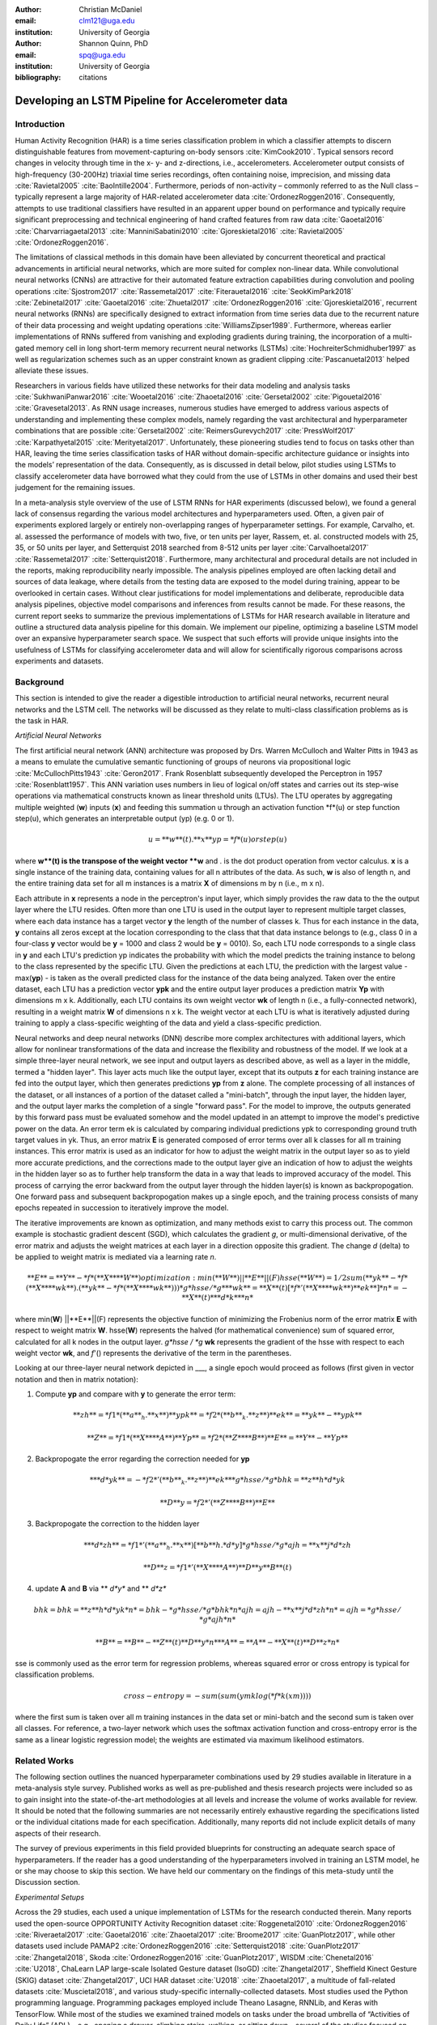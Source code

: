 :author: Christian McDaniel
:email: clm121@uga.edu
:institution: University of Georgia

:author: Shannon Quinn, PhD
:email: spq@uga.edu
:institution: University of Georgia
:bibliography: citations

--------------------------------------------------
Developing an LSTM Pipeline for Accelerometer data
--------------------------------------------------

.. class:: abstract

.. class:: keywords

Introduction
------------

Human Activity Recognition (HAR) is a time series classification problem in which a classifier attempts to discern distinguishable features from movement-capturing on-body sensors :cite:`KimCook2010`. Typical sensors record changes in velocity through time in the x- y- and z-directions, i.e., accelerometers. Accelerometer output consists of high-frequency (30-200Hz) triaxial time series recordings, often containing noise, imprecision, and missing data :cite:`Ravietal2005` :cite:`BaoIntille2004`. Furthermore, periods of non-activity – commonly referred to as the Null class – typically represent a large majority of HAR-related accelerometer data :cite:`OrdonezRoggen2016`. Consequently, attempts to use traditional classifiers have resulted in an apparent upper bound on performance and typically require significant preprocessing and technical engineering of hand crafted features from raw data :cite:`Gaoetal2016` :cite:`Charvarriagaetal2013` :cite:`ManniniSabatini2010` :cite:`Gjoreskietal2016` :cite:`Ravietal2005` :cite:`OrdonezRoggen2016`.

The limitations of classical methods in this domain have been alleviated by concurrent theoretical and practical advancements in artificial neural networks, which are more suited for complex non-linear data. While convolutional neural networks (CNNs) are attractive for their automated feature extraction capabilities during convolution and pooling operations :cite:`Sjostrom2017` :cite:`Rassemetal2017` :cite:`Fiterauetal2016` :cite:`SeokKimPark2018` :cite:`Zebinetal2017` :cite:`Gaoetal2016` :cite:`Zhuetal2017` :cite:`OrdonezRoggen2016` :cite:`Gjoreskietal2016`, recurrent neural networks (RNNs) are specifically designed to extract information from time series data due to the recurrent nature of their data processing and weight updating operations :cite:`WilliamsZipser1989`. Furthermore, whereas earlier implementations of RNNs suffered from vanishing and exploding gradients during training, the incorporation of a multi-gated memory cell in long short-term memory recurrent neural networks (LSTMs) :cite:`HochreiterSchmidhuber1997` as well as regularization schemes such as an upper constraint known as gradient clipping :cite:`Pascanuetal2013` helped alleviate these issues.

Researchers in various fields have utilized these networks for their data modeling and analysis tasks :cite:`SukhwaniPanwar2016` :cite:`Wooetal2016` :cite:`Zhaoetal2016` :cite:`Gersetal2002` :cite:`Pigouetal2016` :cite:`Gravesetal2013`. As RNN usage increases, numerous studies have emerged to address various aspects of understanding and implementing these complex models, namely regarding the vast architectural and hyperparameter combinations that are possible :cite:`Gersetal2002` :cite:`ReimersGurevych2017` :cite:`PressWolf2017` :cite:`Karpathyetal2015` :cite:`Merityetal2017`. Unfortunately, these pioneering studies tend to focus on tasks other than HAR, leaving the time series classification tasks of HAR without domain-specific architecture guidance or insights into the models’ representation of the data. Consequently, as is discussed in detail below, pilot studies using LSTMs to classify accelerometer data have borrowed what they could from the use of LSTMs in other domains and used their best judgement for the remaining issues.

In a meta-analysis style overview of the use of LSTM RNNs for HAR experiments (discussed below), we found a general lack of consensus regarding the various model architectures and hyperparameters used. Often, a given pair of experiments explored largely or entirely non-overlapping ranges of hyperparameter settings. For example, Carvalho, et. al. assessed the performance of models with two, five, or ten units per layer, Rassem, et. al. constructed models with 25, 35, or 50 units per layer, and Setterquist 2018 searched from 8-512 units per layer :cite:`Carvalhoetal2017` :cite:`Rassemetal2017` :cite:`Setterquist2018`. Furthermore, many architectural and procedural details are not included in the reports, making reproducibility nearly impossible. The analysis pipelines employed are often lacking detail and sources of data leakage, where details from the testing data are exposed to the model during training, appear to be overlooked in certain cases. Without clear justifications for model implementations and deliberate, reproducible data analysis pipelines, objective model comparisons and inferences from results cannot be made. For these reasons, the current report seeks to summarize the previous implementations of LSTMs for HAR research available in literature and outline a structured data analysis pipeline for this domain. We implement our pipeline, optimizing a baseline LSTM model over an expansive hyperparameter search space. We suspect that such efforts will provide unique insights into the usefulness of LSTMs for classifying accelerometer data and will allow for scientifically rigorous comparisons across experiments and datasets.

Background
-------------
This section is intended to give the reader a digestible introduction to artificial neural networks, recurrent neural networks and the LSTM cell. The networks will be discussed as they relate to multi-class classification problems as is the task in HAR.

*Artificial Neural Networks*

The first artificial neural network (ANN) architecture was proposed by Drs. Warren McCulloch and Walter Pitts in 1943 as a means to emulate the cumulative semantic functioning of groups of neurons via propositional logic :cite:`McCullochPitts1943` :cite:`Geron2017`. Frank Rosenblatt subsequently developed the Perceptron in 1957 :cite:`Rosenblatt1957`. This ANN variation uses numbers in lieu of logical on/off states and carries out its step-wise operations via mathematical constructs known as linear threshold units (LTUs). The LTU operates by aggregating multiple weighted (**w**) inputs (**x**) and feeding this summation u through an activation function *f*(u) or step function step(u), which generates an interpretable output (yp) (e.g. 0 or 1).

.. math::

  u  = **w**(t) . **x**
  yp = *f*(u) or step(u)

where **w**(t) is the transpose of the weight vector **w** and . is the dot product operation from vector calculus. **x** is a single instance of the training data, containing values for all n attributes of the data. As such, **w** is also of length n, and the entire training data set for all m instances is a matrix **X** of dimensions m by n (i.e., m x n).

Each attribute in **x** represents a node in the perceptron's input layer, which simply provides the raw data to the the output layer where the LTU resides. Often more than one LTU is used in the output layer to represent multiple target classes, where each data instance has a target vector **y** the length of the number of classes k. Thus for each instance in the data, **y** contains all zeros except at the location corresponding to the class that that data instance belongs to (e.g., class 0 in a four-class **y** vector would be **y** = 1000 and class 2 would be **y** = 0010). So, each LTU node corresponds to a single class in **y** and each LTU's prediction yp indicates the probability with which the model predicts the training instance to belong to the class represented by the specific LTU. Given the predictions at each LTU, the prediction with the largest value - max(**yp**) - is taken as the overall predicted class for the instance of the data being analyzed. Taken over the entire dataset, each LTU has a prediction vector **ypk** and the entire output layer produces a prediction matrix **Yp** with dimensions m x k. Additionally, each LTU contains its own weight vector **wk** of length n (i.e., a fully-connected network), resulting in a weight matrix **W** of dimensions n x k. The weight vector at each LTU is what is iteratively adjusted during training to apply a class-specific weighting of the data and yield a class-specific prediction.

Neural networks and deep neural networks (DNN) describe more complex architectures with additional layers, which allow for nonlinear transformations of the data and increase the flexibility and robustness of the model. If we look at a simple three-layer neural network, we see input and output layers as described above, as well as a layer in the middle, termed a "hidden layer". This layer acts much like the output layer, except that its outputs **z** for each training instance are fed into the output layer, which then generates predictions **yp** from **z** alone. The complete processing of all instances of the dataset, or all instances of a portion of the dataset called a "mini-batch", through the input layer, the hidden layer, and the output layer marks the completion of a single "forward pass". For the model to improve, the outputs generated by this forward pass must be evaluated somehow and the model updated in an attempt to improve the model's predictive power on the data. An error term ek is calculated by comparing individual predictions ypk to corresponding ground truth target values in yk. Thus, an error matrix **E** is generated composed of error terms over all k classes for all m training instances. This error matrix is used as an indicator for how to adjust the weight matrix in the output layer so as to yield more accurate predictions, and the corrections made to the output layer give an indication of how to adjust the weights in the hidden layer so as to further help transform the data in a way that leads to improved accuracy of the model. This process of carrying the error backward from the output layer through the hidden layer(s) is known as backpropogation. One forward pass and subsequent backpropogation makes up a single epoch, and the training process consists of many epochs repeated in succession to iteratively improve the model. 

The iterative improvements are known as optimization, and many methods exist to carry this process out. The common example is stochastic gradient descent (SGD), which calculates the gradient *g*, or multi-dimensional derivative, of the error matrix and adjusts the weight matrices at each layer in a direction opposite this gradient. The change *d* (delta) to be applied to weight matrix is mediated via a learning rate *n*.

.. math::

  **E** = **Y** - *f*(**X** **W**)
  optimization: min(**W**) ||**E**||(F)
  hsse(**W**) = 1/2 sum(**yk** - *f*(**X** **wk**) . (**yk** - *f*(**X** **wk**)))
  *g*hsse / *g* **wk** = **X**(t) [*f*'(**X** **wk**) **ek**] *n* = -**X**(t) ** *d*k** *n*

where min(**W**) ||**E**||(F)  represents the objective function of minimizing the Frobenius norm of the error matrix **E** with respect to weight matrix **W**. hsse(**W**) represents the halved (for mathematical convenience) sum of squared error, calculated for all k nodes in the output layer. *g*hsse / *g* **wk** represents the gradient of the hsse with respect to each weight vector **wk**, and *f*'() represents the derivative of the term in the parentheses.

Looking at our three-layer neural network depicted in ___, a single epoch would proceed as follows (first given in vector notation and then in matrix notation):

1) Compute **yp** and compare with **y** to generate the error term:

.. math::

  **zh** = *f1*(**a**_h . **x**)
  **ypk** = *f2*(**b**_k . **z**)
  **ek** = **yk** - **ypk**

  **Z** = *f1*(**X** **A**)
  **Yp** = *f2*(**Z** **B**)
  **E** = **Y** - **Yp**

2) Backpropogate the error regarding the correction needed for **yp**

.. math::

  ** *d*yk** = -*f2*'(**b**_k . **z**) **ek**
  *g*hsse / *g* bhk = **z**h *d*yk

  **D**y = *f2*'(**Z** **B**) **E**

3) Backpropogate the correction to the hidden layer

.. math::

  ** *d*zh** = *f1*'(**a**_h . **x**)[**b**h . *d*y]
  *g*hsse / *g*ajh = **x**j *d*zh

  **D**z = *f1*'(**X** **A**)**D**y **B**(t)

4) update **A** and **B** via ** *d*y** and ** *d*z**

.. math::
  bhk = bhk = **z**h *d*yk *n* = bhk - *g*hsse/*g*bhk *n*
  ajh = ajh - **x**j *d*zh *n* = ajh = *g*hsse/*g*ajh *n*

  **B** = **B** - **Z**(t) **D**y *n*
  **A** = **A** - **X**(t) **D**z *n*

sse is commonly used as the error term for regression problems, whereas squared error or cross entropy is typical for classification problems.

.. math::

  cross-entropy = -sum( sum(ymk log(*f*k(xm))))

where the first sum is taken over all m training instances in the data set or mini-batch and the second sum is taken over all classes. For reference, a two-layer network which uses the softmax activation function and cross-entropy error is the same as a linear logistic regression model; the weights are estimated via maximum likelihood estimators.


Related Works
-------------
The following section outlines the nuanced hyperparameter combinations used by 29 studies available in literature in a meta-analysis style survey. Published works as well as pre-published and thesis research projects were included so as to gain insight into the state-of-the-art methodologies at all levels and increase the volume of works available for review. It should be noted that the following summaries are not necessarily entirely exhaustive regarding the specifications listed or the individual citations made for each specification. Additionally, many reports did not include explicit details of many aspects of their research.

The survey of previous experiments in this field provided blueprints for constructing an adequate search space of hyperparameters. If the reader has a good understanding of the hyperparameters involved in training an LSTM model, he or she may choose to skip this section. We have held our commentary on the findings of this meta-study until the Discussion section.

*Experimental Setups*

Across the 29 studies, each used a unique implementation of LSTMs for the research conducted therein. Many reports used the open-source OPPORTUNITY Activity Recognition dataset :cite:`Roggenetal2010` :cite:`OrdonezRoggen2016` :cite:`Riveraetal2017` :cite:`Gaoetal2016` :cite:`Zhaoetal2017` :cite:`Broome2017` :cite:`GuanPlotz2017`, while other datasets used include PAMAP2 :cite:`OrdonezRoggen2016` :cite:`Setterquist2018` :cite:`GuanPlotz2017` :cite:`Zhangetal2018`, Skoda :cite:`OrdonezRoggen2016` :cite:`GuanPlotz2017`, WISDM :cite:`Chenetal2016` :cite:`U2018`, ChaLearn LAP large-scale Isolated Gesture dataset (IsoGD) :cite:`Zhangetal2017`, Sheffield Kinect Gesture (SKIG) dataset :cite:`Zhangetal2017`, UCI HAR dataset :cite:`U2018` :cite:`Zhaoetal2017`, a multitude of fall-related datasets :cite:`Muscietal2018`, and various study-specific internally-collected datasets. Most studies used the Python programming language. Programming packages employed include Theano Lasagne, RNNLib, and Keras with TensorFlow. While most of the studies we examined trained models on tasks under the broad umbrella of “Activities of Daily Life” (ADL) – e.g., opening a drawer, climbing stairs, walking, or sitting down – several of the studies focused on more specific human activities such as smoking :cite:`Bergelin2017`, cross-country skiing :cite:`Rassemetal2017`, eating :cite:`Kyritsisetal2017`, nighttime scratching :cite:`Moreauetal2016`, and driving :cite:`Carvalhoetal2017`.

Numerous experimental data analysis pipelines were used, including cross validation :cite:`Lefebvreetal2015`, repeating experiments :cite:`ShinSung2016`, and various train-validation-test splitting procedures :cite:`Sjostrum2017` :cite:`WuAdu2017` :cite:`Huetal2018`.

*Preprocessing*

Before training the proposed models, each study performed some degree of preprocessing. Some reports kept preprocessing to a minimum, e.g., linear interpolation to fill missing values :cite:`OrdonezRoggen2016`, per-channel normalization :cite:`OrdonezRoggen2016` :cite:`Huetal2018`, and simple standardization :cite:`Chenetal2016` :cite:`Zhaoetal2017`. Typically, data is standardized to have zero mean, i.e., centering the amplitude around zero :cite:`Broome2017`, and unit standard deviation, whereas Zhao, et. al. standardized the data to have 0.5 standard deviation :cite:`Zhaoetal2017`, citing Wiesler, et. al. as supporting this nuance for deep learning implementations :cite:`Wiesleretal2014`.

Other noise reduction strategies employed include kernel smoothing :cite:`Gaoetal2016`, removing the gravity component :cite:`Moreauetal2016`, applying a low-pass filter :cite:`Lefebvreetal2015`, removing the initial and last 0.5 seconds :cite:`Huetal2018`. Gao, et. al. go so far as to apply Nadaraya-Watson kernel weighted average smoothing, using the Epanachnikov quadratic kernel and 40-nearest neighbor window size :cite:`Gaoetal2016`. Moreau, et. al. used the derivative of the axis-wise gravity component in order to group together segments of data from different axes, tracking a single motion across axes as the sensor rotated during a gesture :cite:`Moreauetal2016`.

Some form of data redistribution or organization was also typical. For example, Broome 2017 and Moreau, et. al. excluded the dominant Null class as a solution to class imbalance :cite:`Broome2017` :cite:`Moreauetal`. Lee and Cho aimed to circumvent the Null-related class imbalance by first training a model to differentiate meaningful data segments from the Null class, and subsequently training a second model to predict the specific gesture class :cite:`LeeCho2013`. Moreau, et. al. used resampling to solve class imbalance Moreauetal2016.

For feeding the data into the models, the sliding window technique was commonly used, with vast discrepancy in the optimal size of the window (reported both as units of time and number of time points) and step size. Window sizes used range from 30 :cite:`Broome2017` to 100 :cite:`Zhaoetal2016` time points, and 32 :cite:`Muscietal2018`to 5000 :cite:`Zhaoetal2017` milliseconds (ms). Using a step size between windows of 50% of the window size was typical :cite:`Rassemetal2017` :cite:`Sjostrum2017` :cite:`Broome2017` :cite:`OrdonezRoggen2016`. Finally, Guan and Plotz ran an ensemble of models, each using a random sampling of a random number of frames with varying sample lengths and starting points using a wrap-around windowing method. This method is similar to the bagging scheme of random forests and was implemented to increase robustness of the model :cite:`GuanandPlotz2017`.

Once a window is generated it must be assigned a class and labeled as such. Labeling schemes used include a jumping window technique, where the class of the last data point in the window is used as the class label :cite:`OrdonezRoggen2016` or using the majority class within the window :cite:`Broome2017`.

*Architectures*

Numerous different architectural and hyperparameter choices were made among the various studies. Most studies used two LSTM layers :cite:`OrdonezRoggen2016` :cite:`Chenetal2016` :cite:`Kyritsisetal2017` :cite:`Zhangetal2017` :cite:`Riveraetal2017` :cite:`U2018` :cite:`Zhaoetal2017` :cite:`GuanPlotz2017` :cite:`Huetal2018` :cite:`Muscietal2018`, while others used a single layer :cite:`WuAdu2017` :cite:`Broome2017` :cite:`ShinSung2016` :cite:`Carvalhoetal2017` :cite:`Zhaoetal2016` :cite:`Zhangetal2018` :cite:`Seoketal2018`, three layers :cite:`Zhaoetal2016`, or four layers :cite:`MuradandPyun2017`.

Several studies designed or utilized novel LSTM architectures that went beyond the simple tuning of hyperparameters. Before we list them, note that the term “deep” in reference to neural network architectures indicates the use of multiple layers of hidden connections; for LSTMs, an architecture generally qualifies as “deep” if it has three or more hidden layers. Architectures tested include the combination of CNNs with LSTMs such as ConvLSTM :cite:`Zhangetal2017` :cite:`Gaoetal2016`, DeepConvLSTM :cite:`OrdonezRoggen2016` :cite:`Sjostrum2017` :cite:`Broome2017`, and the multivariate fully convolutional network LSTM (MLSTM-FCN) :cite:`Karimetal2018`; innovations related to the connections between hidden units including the bidirectional LSTM (b-LSTM) :cite:`Rassemetal2017` :cite:`Broome2017` :cite:`Moreauetal2016` :cite:`Lefebvreetal2015`, hierarchical b-LSTM :cite:`LeeCho2012`, deep residual b-LSTM (deep-res-bidir LSTM) :cite:`Zhaoetal2017`, and LSTM with peephole connections (p-LSTM) :cite:`Rassemetal2017`; and other nuanced architectures such as ensemble deep LSTM :cite:`GuanPlotz2017`, weighted-average spatial LSTM (WAS-LSTM) :cite:`Zhangetal2018`, deep-Q LSTM :cite:`Seoketal2018`, the multivariate squeeze-and-excite fully convolutional network ALSTM (MALSTM-FCN) :cite:`Karimetal2018`, and similarity-based LSTM :cite:`Fiterauetal2016`. The use of densely-connected layers before or after the LSTM layers was also common. Kyritsis, et. al. added a dense layer with ReLU activation after the LSTM layers, Zhao, et. al. included a dense layer with tanh activation after the LSTMs, and Musci, et. al. used a dense layer before and after its two LSTM layers :cite:`Kyritsisetal2017` :cite:`Zhaoetal2016` :cite:`Muscietal2018`. The WAS-LSTM, deep-Q LSTM, and the similarity-based LSTM used a combination of dense and LSTM hidden layers.

Once the number of layers is determined, the number of units per LSTM layer must be set. The number of units per layer specified by various studies range from 3 :cite:`Moreauetal2016` to 512 :cite:`Setterquist2018`. Several studies used different numbers of units for different circumstances – e.g., three units per layer for unilateral movement (one arm) and four units per layer for bilateral movement (both arms) :cite:`Moreauetal2016` or 28 units per layer for the UCI HAR dataset (lower dimensionality) versus 128 units per layer for the Opportunity dataset :cite:`Zhaoetal2017`. Others used different numbers of units for different layers of the same model – e.g., 14-14-21 for a 3-layer model :cite:`Zhaoetal2016`.

Almost all of the reports used the sigmoid activation for the recurrent connections within cells and the tanh activation function for the LSTM cell outputs, as this is the activation function used the original paper :cite:`HochreiterSchmidhuber1997`. Other activation functions used for the cell outputs include ReLU :cite:`Zhaoetal2017` :cite:`Huetal2018` and sigmoid :cite:`Zhangetal2018`.

*Training*

Once a model architecture is specified, it must be trained and the weights must be updated through a back propagation technique developed specifically for recurrent neural networks known as back-propagation through time (BPTT). Weights are often initialized using specific strategies, for example random orthogonal initialization :cite:`OrdonezRoggen2016` :cite:`Sjostrum2017`, fixed random seed :cite:`Setterquist2018`, the Glorot uniform initialization :cite:`Broome2017`, random uniform initialization within [-1, 1] :cite:`Moreauetal2016`, or using a random normal distribution :cite:`Huetal2018`. Training may occur using all the input data at once, or in mini-batches of examples. Batch sizes reported range from 32 :cite:`Riveraetal2017` :cite:`Setterquist2018` to 450 :cite:`Bergelin2017`.

To calculate the amount of change needed for each training epoch, different loss functions are used. Categorical cross-entropy is the most widely used method :cite:`OrdonezRoggen2016` :cite:`MuradandPyun2017` :cite:`Chenetal2016` :cite:`Sjostrum2017` :cite:`Kyritsisetal2017` :cite:`Setterquist2018` :cite:`Broome2017` :cite:`Huetal2018` :cite:`Zhangetal2018`, but F1 score loss :cite:`GuanPlotz2017`, mean squared error (MSE) :cite:`Carvalhoetal2017`, and mean absolute error and root MSE :cite:`Zhaoetal2016` were also used with varying degrees of success. During back propagation, various updating rules – e.g. RMSProp :cite:`OrdonezRoggen2016` :cite:`Setterquist2018` :cite:`Broome2017`, Adam :cite:`MuradandPyun2017` :cite:`Kyritsisetal2017` :cite:`Broome2017` :cite:`Huetal2018` :cite:`Zhangetal2018`, and Adagrad :cite:`ShinSung2016` – and learning rates – 10^-7 :cite:`ShinSung2016`, 10^-4 :cite:`Sjostrum2017`, :cite:`GuanPlotz2017`, 2e-4 :cite:`Moreauetal2016`, 5e-4 :cite:`Lefebvreetal2015`, and 10^-2 :cite:`OrdonezRoggen2016` are used.

Regularization techniques are often employed to stabilize the weight update process and avoid the problem of exploding gradients (LSTMs are not susceptible to vanishing gradients :cite:`HochreiterSchmidhuber1997`. Regularization techniques employed include weight decay of 0.9 :cite:`OrdonezRoggen20161` :cite:`Sjostrum2017`; update momentum of 0.9 :cite:`Moreauetal2016`, 0.2 :cite:`Lefebvreetal2015`, or the Nesterov implementation :cite:`ShinSung2016`; dropout (forgetting the output from a proportion of units, e.g., 0.5 :cite:`OrdonezRoggen2016` :cite:`Sjostrum2017` or 0.7 :cite:`Zhaoetal2016`) between various layers; batch normalization :cite:`Zhaoetal2017`; or gradient clipping using the norm :cite:`Zhaoetal2017` :cite:`Huetal2018` :cite:`Zhangetal2018`. Broome 2017 chose to use the stateful configuration for its baseline LSTM :cite:`Broome2017`. In this configuration, unit memory cell weights are maintained between each training example instead of resetting them to zero after each forward pass.

Finally, models are trained for a given number of iterations, i.e., epochs. The number of epochs specified ranged from 100 :cite:`Broome2017` to 10,000 :cite:`Huetal2018`. Many studies chose to use early stopping, which stops training once performance on the validation set has slowed or halted. This prevents overfitting, which occurs when the model learns to represent irreducible error in the training data :cite:`Garethetal2017`. Various patience schemes, specifying how many epochs with no improvement above a given threshold the model should allow, were chosen.

*Performance measures*

Once the model has been trained, it is given a set of examples it has not yet seen and makes predictions on the target class that each example belongs to. Various performance measures are used to assess the performance of the model on this test set. The measures used include the F1 score - used by most :cite:`OrdonezRoggen2016` :cite:`Broome2017` :cite:`Gaoetal2016` :cite:`Zhaoetal2017` :cite:`Broome2017`, classification error :cite:`Rassemetal2017`, accuracy :cite:`Sjostrum2017` :cite:`Setterquist2018`, and ROC :cite:`Moreauetal2016` :cite:`Huetal2018`. The use of different performance measures makes comparisons across studies difficult.

*Benchmark Performances*
We focus on the performances of models trained and tested using the the HAR dataset, publicly available on the University of California at Irvine (UCI) Machine Learning Repository, as that is the dataset we utilize in this study. Initial benchmark results include the use of classical methods and 551 hand crafted features. Anguita, et. al. released three studies in 2013 following their release of the dataset. Using a multi-class SVM (MC-SVM) classifier, they reach F1 score of 0.96 :cite:`Anguitaetal2013ESANN`. They also reached an F1 score of 89.0 using a hardware-friendly MC-SVM :cite:`Anguitaetal2013JCS`. Finally, they released the results from a competition using the dataset. Accuracies reached include 96.5% by a one-vs-on SVM (OVO SVM), 96.35% by a kernelized matrix learning vector quantized (LVQ) model, 94.33% by a confidence-based model (Conf-AdaBoost.M1), 93.7% by one-vs-all SVM (OVA SVM), and 90.6% by KNN :cite:`Reyes-Ortizetal2013`.

As LSTMs began being used, we see competitive results using lower dimensional data. Most models make use of acceleration and gyroscope data. Accuracies reached consist of 96.7% by a four-layer LSTM model :cite:`MuradandPyun2017`, 96.71% by a multivariate LSTM + fully convoluted network (MLSTM-FCN), 96.71% by multivariate squeeze-and-excite ALSTM with fully convoluted network (MALSTM-FCN) :cite:`Karimetal2018`, 93.57% by the Deep-Res-Bidir LSTM, and 90.77% by the baseline LSTM :cite:`Zhaoetal2017`. Only one study seems to have used solely the accelerometer data, although it is not explicitly stated. This study reports a testing accuracy of 85.34% from their LSTM model :cite:`U2018`.

As this meta-analysis style overview has shown, there are many different model constructions being employed for HAR tasks. The work by the aforementioned studies as well as others have laid the groundwork for this field of research.

Experimental Setup
------------------

*Data*
Many studies use the high-dimensional data from inertial sensors, which supplement accelerometer measurements with axis-wise rotation information via gyroscopes and axis-wise changes in the surrounding magnetic field via magnetometers. However, accelerometer data is ubiquitous in this field and the decreased feature space has the benefits of illuminating the robustness of classification methods used in addition to requiring lower computational complexity, making on-line and on-device classifications more feasible. As such, this report mainly focuses on the use of triaxial accelerometer data.

The primary dataset used for our experiments is the Human Activity Recognition Using Smartphones Data Set (HAR Dataset) from Anguita, et. al. :cite:`Anguitaetal2013ESANN`. This is a publicly available dataset that can be downloaded via the University of California at Irvine (UCI) online Machine Learning Repository.

*HAR Dataset*
Classes include walking, climbing stairs, descending stairs, sitting, standing and laying down. This dataset was collected from built-in accelerometers and gyroscopes in smartphones worn on the waists of participants. The collectors of this data manually extracted over 500 features from the raw data; however, this study only utilizes the raw accelerometer data itself.

A degree of preprocessing was applied to the raw signals themselves by the data collectors. The accelerometer data was recorded at 50Hz and was preprocessed to remove noise by applying a third order low pass Butterworth filter with corner frequecy of 20Hz and a median filter. The cleaned data were then separated into body motion and gravity components via a second application of a low pass Butterworth filter with 0.3Hz cuttoff. A sliding window was applied to the data using a window size of 2.56 seconds (128 time points) and a 50% stride. The data for the total accelerometer signals and the body-movement only (gravity component removed) signals are provided separately, with the data from each axis (x, y, and z) contained in a separate file. Each axis-specific file contains the data for all 30 participants and all activity classes in 128-time point (128-column) rows. The participant number and activity label corresponding to each row were contained within separate files. Finally, the data and corresponding subject and label information were split into training (70%) and testing (30%) folders.

*Preprocessing*
Preprocessing was kept to a minimum. Before any scaling or windowing was performed, we  attempted to “undo” as much of the preprocessing already performed on the data before reformatting the data for feeding it into the network. First, the training and testing sets were combined into a single dataset. The windows were effectively removed from the data by grouping the windows by participant and concatenating together time points from every other window, reforming contiguous time series. We then combined each axis-specific time series to form the desired triaxial data format, where each time point consists of the accelerometer values along the x-, y-, and z-axes as a 3-dimensional array. The participant to which each record belongs is kept track of so that no single participant is included in both training and testing sets. For optimizing our model architecture, we used a single 80:20 training-to-testing split; whereas for the testing of the optimized model, we used 5-fold cross validation. After splitting into training and testing sets, the data is standardized by first fitting the standardization parameters (i.e., mean and standard deviation) to the training data and then using these parameters to standardize the training and testing sets separately. This prevents exposing any summary information about the testing set to the model before training, i.e., data leakage. Finally, a fixed-length sliding window was applied, the windows were shuffled to avoid localization during backpropagation, and the data was ready to feed into the LSTM neural network.

*Training*
This experiment was broken up into two different sections. The first section consisted of hyperparameter optimization. In the past, we have used randomized grid search for tuning neural network hyperparameters. However, due to the vastness of the search space, it is difficult to assess even 10% of the possible architectures in a reasonable amount of time and computing resources. Thus, for this experiment we turned to heuristic-based searches. We used a tree-structured Parzen estimator (TPE) algorithm to aid in exploring the hyperparameter search space more efficiently. TPE utilizes sequential model-based optimization (SMBO) and works by iteratively re-configuring initially uniform distributions of parameter settings into weighted distributions that reflect observed higher performances in specific areas of each setting :cite:`Bergstraetal2011`.

The ranges of hyperparameters were devised to include all ranges explored by the various reports reviewed in the above section of this paper, as well as any other well-defined range or setting used in the field. The hyperparameters tested are as follows.

.. code-block:: python

  LSTM(
    units={{choice(numpy.arange(2,522,20))}},
    activation={{choice(['softmax', 'tanh',
                          'sigmoid', 'relu',
                          'linear'])}},
    recurrent_activation={{choice(['tanh',
                           'hard_sigmoid',
                           'sigmoid', 'relu',
                           'linear'])}},
    use_bias={{choice([True, False])}},
    kernel_initializer={{choice(['zeros', 'ones',
                           RandomNormal(),
                           RandomUniform(minval=-1, maxval=1),
                           Constant(value=0.1),
                           'orthogonal', 'lecun_normal',
                           'glorot_uniform'])}},
    recurrent_initializer={{choice(['zeros', 'ones',
                            RandomNormal(),
                            RandomUniform(minval=-1, maxval=1),
                            Constant(value=0.1),
                            'orthogonal', 'lecun_normal',
                            'glorot_uniform'])}},
    unit_forget_bias=True,
    kernel_regularizer={{choice([None,'l2', 'l1'])}},
    recurrent_regularizer={{choice([None,'l2', 'l1'])}},
    bias_regularizer={{choice([None,'l2', 'l1'])}},
    activity_regularizer={{choice([None,'l2', 'l1'])}},
    dropout={{uniform(0, 1)}},
    recurrent_dropout={{uniform(0, 1)}})

  adam = keras.optimizers.Adam(
            lr={{choice([10**-6, 10**-5,
                         10**-4, 10**-3,
                         10**-2, 10**-1])}},
                         clipnorm=1.)
  rmsprop = keras.optimizers.RMSprop(
            lr={{choice([10**-6, 10**-5,
                         10**-4, 10**-3,
                         10**-2, 10**-1])}},
                         clipnorm=1.)
  sgd = keras.optimizers.SGD(
            lr={{choice([10**-6, 10**-5,
                         10**-4, 10**-3,
                         10**-2, 10**-1])}},
                         clipnorm=1.)

  model.compile(
    optimizer={{choice(['sgd', 'rmsprop', 'adagrad',
                       'adadelta', 'nadam', 'adam'])}},
    loss='categorical_crossentropy',
    metrics=['accuracy'])

  results = model.fit(
    X_train, y_train, epochs=1000,\
    batch_size={{choice(numpy.arange(32, 480, 32))}},\
    validation_split=0.2,
    callbacks=[early_stop, model_saver])

Due to constraints in the Python package used for hyperparameter optimization (i.e., hyperas from hyperopt), the window size, stride length and number of layers were optimized on the highest performing combination of all other hyperparameters. Thus, for initial optimization, data was partitioned using a window size of 128 with 50% stride length and fed into a 2-layer LSTM network. Subsequently, window size, stride length and number of layers were tested using randomized grid search on the following ranges:

.. code-block:: python

  window_size = [24, 48, 64, 128, 192, 256]
  stride      = [0.25*window_size,
                  0.5*window_size,
                  0.75*window_size]
  n_layers    = [1, 2, 3, 4]

For the second portion of the experiment, the highest performing model was assessed using 5-fold cross validation, where the folds were made at the participant level so that no single participant's data ended up in the training and testing sets.

All models were written in the Python programming language. The LSTMs were built and run using the Keras library and TensorFlow as the backend heavy lifter. Hyperas by Hyperopt was used to optimize the network. Sci-kit learn provided the packages for cross validation and randomized grid search. Numpy and Pandas were used to read and reformat the data among various other operations.

*Performance Measures*
During hyperparameter optimization, back propagation was set to minimize cross-entropy. The best model was selected using the accuracy from the test trial after each training run. During cross-validation, the F1 Score and accuracy are compiled and summed across all folds.

Results
-------
During preliminary testing of a baseline model to ensure the code would run, we found that the model performed better on the raw accelerometer data compared to the data with the gravity-component removed. As such, we used the total accelerometer signal in our experiment. The hyperparameter optimization explored a search space with millions of possible parameter combinations. Due to time constraints, we had to stop the search after two full days and use the best-found model up to that point. The model parameters are as follows: window_size=128; stride_length=50% of window size; n_layers = 128; units_per_layer = 128 for layer1, 114 for layer2; cell_output_activation = tanh; recurrent_activation = sigmoid; use_bias = True; unit_forget_bias = True; kernel_initializer = Glorot uniform; cell dropout = 0.5; recurrent_dropout = 0.5; no other regularization used; optimizer = RMSprop; batch_size = 64. The two LSTM layers fed into a single Dense layer with linear activation to reshape the data before passing through a softmax activation function.

 During optimization, test accuracies ranged from 16% to 91%.

We ran 5-fold CV on the optimized model and computed the overall and class-wise F1 scores and accuracies. Cross validation yielded an average accuracy of 90.97% and F1 score of 0.90968.

Discussion
----------
The execution of HAR research in various settings from the biomedical clinic early on :cite:`Bussmanetal2001` :cite:`Ravietal2005` :cite:`Bussmanetal98` to current-day innovative settings such as the automobile :cite:`Carvalhoetal2017`, the bedroom :cite:`Moreauetal2016`, the dining room :cite:`Kyritsisetal2017`, and outdoor sporting environments :cite:`Rassemetal2017` justifies the time spent expanding this area of research. Improvements in and increased accessibility to specialized wearable sensors and sensor-equipped handheld devices, e.g., smartphones, have led to a large number of publicly available datasets and a multitude of experiments and applications using this data. Enthusiasm around this research has been complemented by increased access to complex neural network models. As these models are increasingly demonstrated to have potential for HAR research, the importance of deliberate and reproducible works is paramount.

*Review of previous works*
Our lab's exploration of the use of LSTMs for time series accelerometer data originated while participating in an online challenge with the goal of predicting diagnosis and specific motor symptoms of Parkinson's disease from recorded motor activities. Our survey of the literature in preparation for that challenge revealed to us the lack of cohesiveness regarding the use of LSTMs for accelerometer data and the overall data analysis pipeline. We identified several common potential sources of data leakage. Data leakage occurs when any smoothing, grouping, filtering, or other operations are performed on the entire dataset before separating the test set. To ensure generalizability of results, if any preprocessing is to be performed on the test set, the model should not be exposed to the test data itself. For example, when standardizing the testing set, the researcher should first separately standardize the training set and then use the mean and standard deviation of the training set as parameters for standardizing the test set. If possible, test set data should come from different participants or even different datasets than those used for the training data :cite:`Hastieetal2017`. As such, splitting the same participant between training and testing sets is an approach less emulative of real-world situations in which the “testing” data will likely consist of data from newly encountered individuals. We reason, for example, that if the model is trained and tested on data from the same person, certain gait abnormalities could be learned as reliable features for detecting the walking class, and this would not generalize to other test cases.

Regarding preprocessing, we were surprised to see some of the more advanced techniques being employed. While these methods are not exceedingly technical or difficult to implement, they do require a degree of domain knowledge in signal processing and are more computationally expensive and less realistic for online and on-device implementations than is desired. Much of the appeal of non-linear models such as neural networks is their ability to learn from raw data itself and independently perform smoothing and feature extraction on noisy data through parameterized embedding of the data. For example, Karpathy's 2015 study of LSTMs for language modeling showed specific neurons being activated when quotes were opened and deactivated when the quotes were closed :cite:`Karpathyetal2015`. That being said, when dealing with more complex and noisy data, standardization is often important for data-dependent models such as LSTMs since the presence of outliers and skewed distributions may distort the weight embeddings :cite:`Garethetal2017`. If the common sliding window technique is used, standardization can be utilized for online activity classification.

Broome, 2017 and Moreau, et. al. excluded the dominant Null class as a solution to class imbalance; however, this is not very feasible for real-world online activity classification, where long periods of non-activity between meaningful segments are to be expected. This is a major obstacle for HAR and the use of a hierarchical LSTM to first recognize segments of activity versus non-activity before classifying the specific activity seemed particularly practical and intriguing for tackling this problem :cite:`LeeCho2012`.

Architecturally, several observations have been made through the use LSTMs in other domains which may shed light on their application for accelerometer data. Reimers and Gurevych emphasize the importance of weight initialization for model performance in their survey of the importance of hyperparameter tuning for using LSTMs for language modeling :cite:`ReimersGurevych2017`. Pascanu, et. al. explain the downside of using an L1 or L2 penalty to regularize the recurrent weights during back propagation. Initially formulated to help with exploding gradients, this technique causes exponential loss of temporal information as a function of time, making long term dependencies difficult to learn :cite:`Pascanuetal2013`. Jozefowicz, et. al. cite the initialization of the forget gate bias to 1 as a major factor in LSTM performance :cite:`Jozefowiczetal2015`. Furthermore, from our own previous experiments, more than three layers is not practical for online or on-device learning due to largely increased training time and computational complexity.

Regarding performance measures, Kline and Berardi demonstrate that categorical cross-entropy as the objective function to minimize during training has advantages over more standard error terms such as squared error :cite:`Kline&Berardi`. Furthermore, we view the F1 score, calculated for each class individually and then averaged across classes, as a superior performance measure for the testing set compared to the accuracy for multi-class problems. F1 score combines two nuanced measures of performance, namely the precision and the recall. Precision measures the exactness of the positive predictions by measuring the proportion of correct positive predictions for each class. Recall measures completeness of the positive predictions by measuring the proportions of positive examples identified from the test set. However, since accuracy is more intuitive, we feel that reporting both F1 score and accuracy may be useful :cite:`Garethetal2017`.

*Hyperparameter optimization and data analysis pipeline*
We structured our experiments from start to finish with the objective of maintaining simplicity, relying as much as possible on the baseline model itself, and maximizing generalizability of our results. These objectives resonate with the widespread use of smartphones as a source of large amounts of real-world data and efforts by many to apply online and on-device HAR systems. We found that results using the total accelerometer signal exceeded those obtained using the body-movement only signal with gravity component removed. This demonstrates a promising potential of non-linear data-dependent models such as neural networks to classify complex noisy data in real-time settings and supports our claim that extensive preprocessing is not necessary.

We demonstrate the ability of these models to perform competitively with benchmark experiments even after extreme care is taken to prevent data leakage. We outperformed the only other study we identified that solely used the accelerometer signals from this dataset :cite:`U2018`. Among the other LSTMs that were trained using more features from this same dataset, our averaged cross validation results slightly outperformed the baseline LSTM trained on this data :cite:`Zhaoetal2017` and scored competitively with the b-LSTM (91.09%), the residual LSTM (91.55%), and the deep res-bidir-LSTM (93.57%) published in the same report. Additionally, as we found no evidence of cross validation in the benchmark reports that utilized the UCI HAR dataset, we find that our single best-performing test run's accuracy of 95.25% and F1 score of 0.9572 compete with the highest scoring models, which used higher dimensional data: 4 layer LSTM (96.7% accuracy, 0.96 F1score), MLSTM-FCN and MALSTM-FCN (96.71% accuracy), and OVO SVM (96.4% accuracy, 551 features).

Although we were unable to complete our TPE based search over the entire hyperparameter search space, the algorithm was able to find a well-performing model, and the data analysis pipeline was demonstrated from start to finish.

Conclusion/Future Work
--------------------------------

We have used a data-centered approach to optimizing an LSTM neural network for HAR research. As opposed to taking steps to improve the data quality or increase the complexity of our model, we worked with the baseline LSTM to allow it to fit the specific dataset given to it.

Additionally, we have demonstrated one implementation of a well-defined data analysis pipeline which will foster reproducibility and deliberate progression of the field. This pipeline focuses on simplicity and maintaining data science good practices.

This initial experiment has laid the groundwork for further exploration and understanding of LSTMs for HAR research. We would like to complete the hyperparameter search for multiple datasets so as to assess the resulting differences. Inspired by Karpathy’s 2015 paper, we would also like to dig deeper into the networks and explore the neurons’ representations of the data across time, comparing these weight embeddings and activation patterns with hand crafted features of the data. Finally, we would like to implement more rigorous testing of the trained models by testing on different datasets from the data the modeled is trained on.
